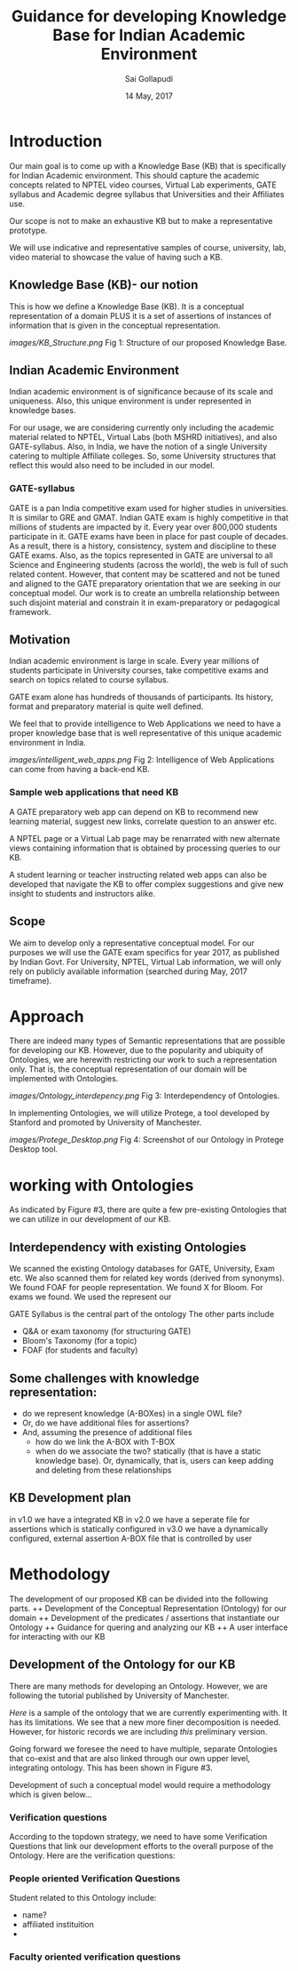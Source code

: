 #+TITLE: Guidance for developing Knowledge Base for Indian Academic Environment
#+AUTHOR: Sai Gollapudi
#+DATE: 14 May, 2017

* Introduction
Our main goal is to come up with a Knowledge Base (KB) that is specifically for Indian Academic
environment. This should capture the academic concepts related to NPTEL video
courses, Virtual Lab experiments, GATE syllabus and Academic degree syllabus
that Universities and their Affiliates use.

Our scope is not to make an exhaustive KB but to make a representative
prototype. 

We will use indicative and representative samples of course, university, lab,
video material to showcase the value of having such a KB. 

** Knowledge Base (KB)- our notion
This is how we define a Knowledge Base (KB). It is a conceptual representation
of a domain PLUS it is a set of assertions of instances of information that is 
given in the conceptual representation.

[[images/KB_Structure.png]]
Fig 1: Structure of our proposed Knowledge Base.

** Indian Academic Environment
Indian academic environment is of significance because of its scale and
uniqueness. Also, this unique environment is under represented in knowledge
bases. 

For our usage,  we are considering currently only including the academic
material related to NPTEL, Virtual Labs (both MSHRD initiatives), and also
GATE-syllabus. Also, in India, we have the notion of a single University
catering to multiple Affiliate colleges. So, some University structures that
reflect this would also need to be included in our model.

*** GATE-syllabus
GATE is a pan India competitive exam used for higher studies in universities. It is
similar to GRE and GMAT. Indian GATE exam is highly competitive in that
millions of students are impacted by it. Every year over 800,000 students
participate in it. GATE exams have been in place for past couple of decades. As a
result, there is a history, consistency, system and discipline to these GATE
exams. Also, as the topics represented in GATE are universal to all Science and
Engineering students (across the world), the web is full of such related
content. However, that content may be scattered and not be tuned and aligned to the GATE
preparatory orientation that we are seeking in our conceptual model. Our work
is to create an umbrella relationship between such disjoint material and
constrain it in exam-preparatory or pedagogical framework.

** Motivation 
Indian academic environment is large in scale. Every year millions of students
participate in University courses, take competitive exams and search on topics
related to course syllabus. 

GATE exam alone has hundreds of thousands of participants. Its history, format
and preparatory material is quite well defined. 

We feel that to provide intelligence to Web Applications we need to have a
proper knowledge base that is well representative of this unique academic
environment in India.

[[images/intelligent_web_apps.png]]
Fig 2: Intelligence of Web Applications can come from having a back-end KB.

*** Sample web applications that need KB
A GATE preparatory web app can depend on KB to recommend new learning material,
suggest new links, correlate question to an answer etc.

A NPTEL page or a Virtual Lab page may be renarrated with new alternate views
containing information that is obtained by processing queries to our KB.

A student learning or teacher instructing related web apps can also be
developed that navigate the KB to offer complex suggestions and give new
insight to students and instructors alike.

** Scope 
We aim to develop only a representative conceptual model. For our purposes we
will use the GATE exam specifics for year 2017, as published by Indian
Govt. For University, NPTEL, Virtual Lab information, we will only rely on
publicly available information (searched during May, 2017 timeframe). 

* Approach
There are indeed many types of Semantic representations that are possible for
developing our KB. However, due to the popularity and ubiquity of Ontologies, we are
herewith restricting our work to such a representation only. That is, the
conceptual representation of our domain will be implemented with Ontologies. 

[[images/Ontology_interdepency.png]]
Fig 3: Interdependency of Ontologies.

In implementing Ontologies, we will utilize Protege, a tool developed by
Stanford and promoted by University of Manchester.

[[images/Protege_Desktop.png]]
Fig 4: Screenshot of our Ontology in Protege Desktop tool.

* working with Ontologies
As indicated by Figure #3, there are quite a few pre-existing Ontologies that
we can utilize in our development of our KB.

** Interdependency with existing Ontologies 
We scanned the existing Ontology databases for GATE, University, Exam etc. We
also scanned them for related key words (derived from synonyms). We found FOAF
for people representation. We found X for Bloom. For exams we found. We used
the represent our 

GATE Syllabus is the central part of the ontology
The other parts include
- Q&A or exam taxonomy (for structuring GATE)
- Bloom's Taxonomy (for a topic)
- FOAF (for students and faculty)

** Some challenges with knowledge representation:
- do we represent knowledge (A-BOXes) in a single OWL file?
- Or, do we have additional files for assertions? 
- And, assuming the presence of additional files
  - how do we link the A-BOX with T-BOX
  - when do we associate the two? statically (that is have a static knowledge
    base). Or, dynamically, that is, users can keep adding and deleting from
    these relationships 

** KB Development plan
in v1.0 we have a integrated KB
in v2.0 we have a seperate file for assertions which is statically configured
in v3.0 we have a dynamically configured, external assertion A-BOX file that is controlled by user


* Methodology
The development of our proposed KB can be divided into the following parts.
++ Development of the Conceptual Representation (Ontology) for our domain
++ Development of the predicates / assertions that instantiate our Ontology
++ Guidance for quering and analyzing our KB
++ A user interface for interacting with our KB

** Development of the Ontology for our KB
There are many methods for developing an Ontology. However, we are following
the tutorial published by University of Manchester. 

[[academic.owl][Here]] is a sample of the ontology that we are currently experimenting with. It
has its limitations. We see that a new more finer decomposition is
needed. However, for historic records we are including [[academic.owl][this]] preliminary
version.

Going forward we foresee the need to have multiple, separate Ontologies that
co-exist and that are also linked through our own upper level, integrating
ontology. This has been shown in Figure #3.

Development of such a conceptual model would require a methodology which is
given below...

*** Verification questions
According to the topdown strategy, we need to have some Verification Questions
that link our development efforts to the overall purpose of the Ontology. Here
are the verification questions:

*** People oriented Verification Questions
Student related to this Ontology include:
- name?
- affiliated instituition
- 

*** Faculty oriented verification questions


